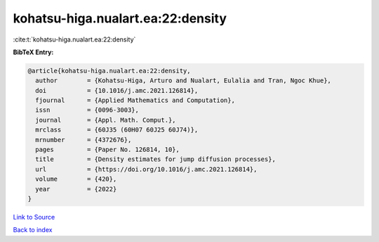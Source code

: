 kohatsu-higa.nualart.ea:22:density
==================================

:cite:t:`kohatsu-higa.nualart.ea:22:density`

**BibTeX Entry:**

.. code-block:: bibtex

   @article{kohatsu-higa.nualart.ea:22:density,
     author        = {Kohatsu-Higa, Arturo and Nualart, Eulalia and Tran, Ngoc Khue},
     doi           = {10.1016/j.amc.2021.126814},
     fjournal      = {Applied Mathematics and Computation},
     issn          = {0096-3003},
     journal       = {Appl. Math. Comput.},
     mrclass       = {60J35 (60H07 60J25 60J74)},
     mrnumber      = {4372676},
     pages         = {Paper No. 126814, 10},
     title         = {Density estimates for jump diffusion processes},
     url           = {https://doi.org/10.1016/j.amc.2021.126814},
     volume        = {420},
     year          = {2022}
   }

`Link to Source <https://doi.org/10.1016/j.amc.2021.126814},>`_


`Back to index <../By-Cite-Keys.html>`_
